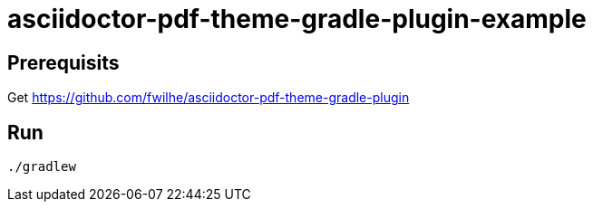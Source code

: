 = asciidoctor-pdf-theme-gradle-plugin-example

== Prerequisits

Get https://github.com/fwilhe/asciidoctor-pdf-theme-gradle-plugin

== Run

----
./gradlew
----

